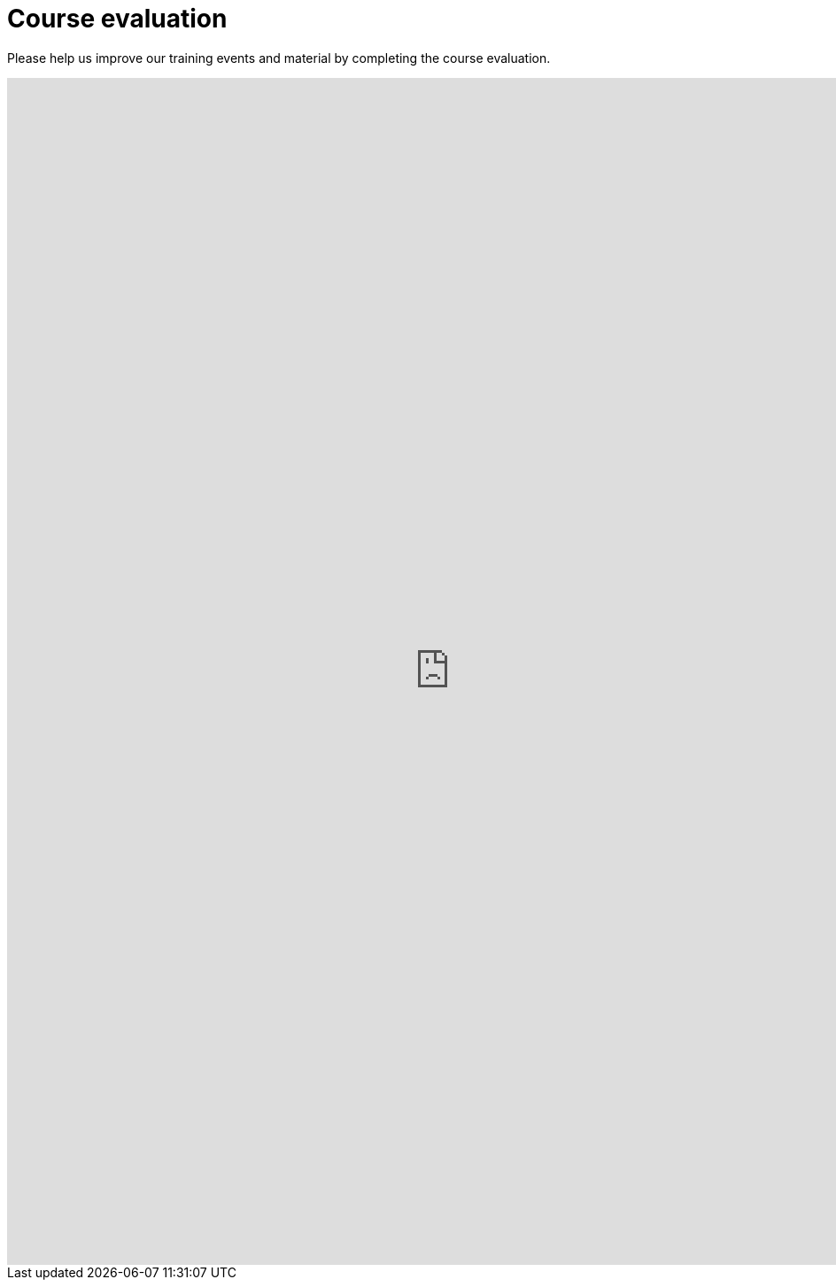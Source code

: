 = Course evaluation

Please help us improve our training events and material by completing the course evaluation.

++++
<iframe src="https://docs.google.com/forms/d/e/1FAIpQLSdDxLotxtosdWIStj7PBkgH0Xy_8DQ6V9UArMU9TM2A3NUDxg/viewform?embedded=true" width="1000" height="1340" frameborder="0" marginheight="0" marginwidth="0">Loading…</iframe>
++++
